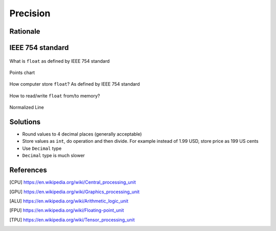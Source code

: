 *********
Precision
*********


Rationale
=========
.. doctest::

    >>> 0.1
    0.1

    >>> 0.2
    0.2

    >>> 0.3
    0.3

    >>> 0.1 + 0.2 == 0.3
    False

    >>> 0.1 + 0.2
    0.30000000000000004

    >>> round(0.1+0.2, 16) == 0.3
    True

    >>> round(0.1+0.2, 17) == 0.3
    False


IEEE 754 standard
=================
.. doctest::

    >>> 1.234 == 1234 * 10e-4
    True

    >>> 1234 * 10e-4
    1.234

.. figure:: img/numpy-precision-float-anatomy.png
    :width: 75%
    :align: center

    What is ``float`` as defined by IEEE 754 standard

.. figure:: img/numpy-precision-float-expression.png
    :width: 75%
    :align: center

    Points chart

.. figure:: img/numpy-precision-float-mantissa-1.png
    :width: 75%
    :align: center

    How computer store ``float``?
    As defined by IEEE 754 standard

.. figure:: img/numpy-precision-float-mantissa-2.png
    :width: 75%
    :align: center

    How to read/write ``float`` from/to memory?

.. figure:: img/numpy-precision-float-normalized.png
    :width: 75%
    :align: center

    Normalized Line


Solutions
=========
* Round values to 4 decimal places (generally acceptable)
* Store values as ``int``, do operation and then divide. For example instead of 1.99 USD, store price as 199 US cents
* Use ``Decimal`` type
* ``Decimal`` type is much slower

 .. code-block:: python
    :caption: Problem

    candy = 0.10      # price in dollars
    cookie = 0.20     # price in dollars

    result = candy + cookie
    print(result)
    # 0.30000000000000004

 .. code-block:: python
    :caption: Round values to 4 decimal places (generally acceptable)

    candy = 0.10      # price in dollars
    cookie = 0.20     # price in dollars

    result = round(candy + cookie, 4)
    print(result)
    # 0.3

 .. code-block:: python
    :caption: Store values as ``int``, do operation and then divide.

    candy = 10        # price in cents
    cookie = 20       # price in cents

    result = (candy + cookie) / 100   # divide by 100 (number of cents in dollar)
    print(result)
    # 0.30

.. code-block:: python
    :caption: Use ``Decimal`` type

    from decimal import Decimal


    candy = Decimal('0.10')     # price in dollars
    cookie = Decimal('0.20')    # price in dollars

    result = candy + cookie
    print(result)
    # 0.30


References
==========
.. [CPU] https://en.wikipedia.org/wiki/Central_processing_unit
.. [GPU] https://en.wikipedia.org/wiki/Graphics_processing_unit
.. [ALU] https://en.wikipedia.org/wiki/Arithmetic_logic_unit
.. [FPU] https://en.wikipedia.org/wiki/Floating-point_unit
.. [TPU] https://en.wikipedia.org/wiki/Tensor_processing_unit
